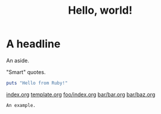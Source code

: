 #+title: Hello, world!

* A headline

#+BEGIN_aside
An aside.
#+END_aside

"Smart" quotes.

#+begin_src ruby
puts "Hello from Ruby!"
#+end_src

[[file:index.org][index.org]]
[[file:template.org][template.org]]
[[file:foo/index.org][foo/index.org]]
[[file:bar/bar.org][bar/bar.org]]
[[file:bar/baz.org][bar/baz.org]]

#+begin_example
An example.
#+end_example
